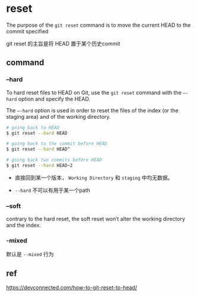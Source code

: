 * reset

The purpose of the ~git reset~ command is to move the current HEAD to the commit specified

git reset 的主旨是将 HEAD 置于某个历史commit

** command

*** --hard

To hard reset files to HEAD on Git, use the ~git reset~ command with the ~–-hard~ option and specify the HEAD.


The ~–-hard~ option is used in order to reset the files of the index (or the staging area) and of the working directory.

#+BEGIN_SRC bash
# going back to HEAD
$ git reset --hard HEAD

# going back to the commit before HEAD
$ git reset --hard HEAD^

# going back two commits before HEAD
$ git reset --hard HEAD~2
#+END_SRC

- 直接回到某一个版本， ~Working Directory~ 和 ~staging~ 中均无数据。

- ~--hard~ 不可以有用于某一个path


*** --soft


contrary to the hard reset, the soft reset won’t alter the working directory and the index.


*** -mixed

默认是 ~--mixed~ 行为





** ref

https://devconnected.com/how-to-git-reset-to-head/
